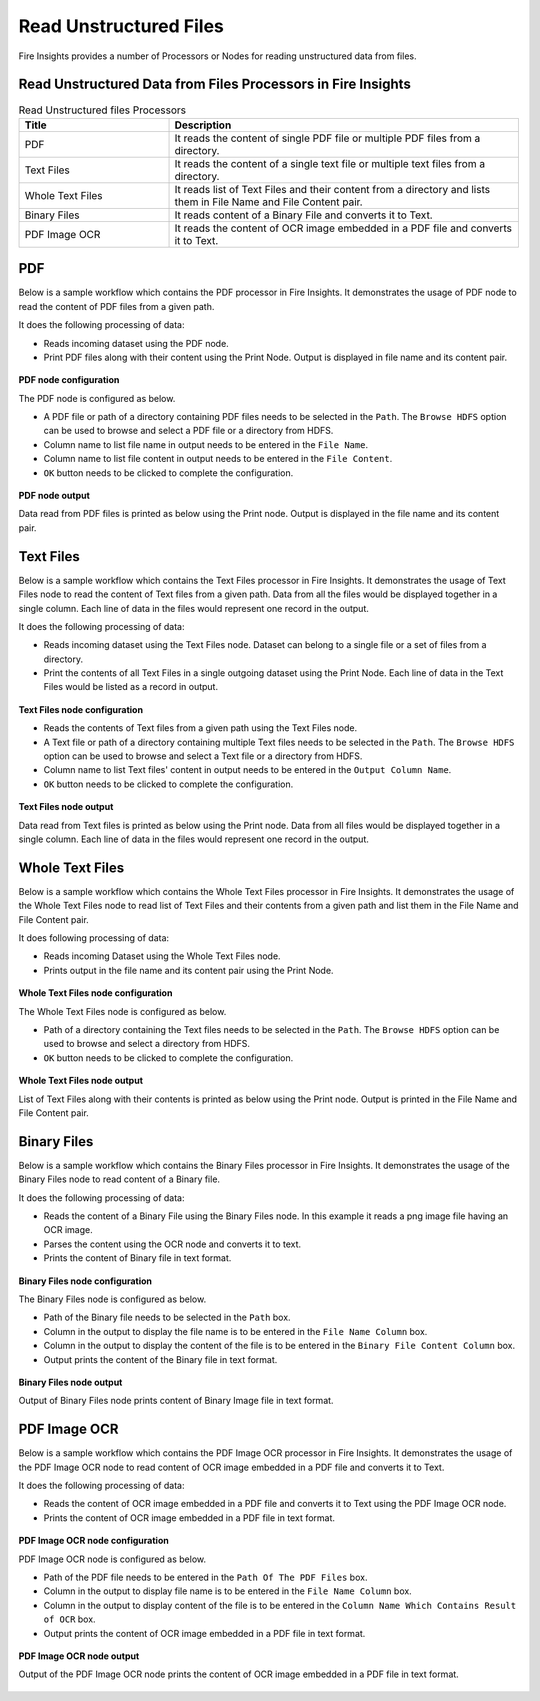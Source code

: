Read Unstructured Files
==========

Fire Insights provides a number of Processors or Nodes for reading unstructured data from files.


Read Unstructured Data from Files Processors in Fire Insights
----------------------------------------


.. list-table:: Read Unstructured files Processors
   :widths: 30 70
   :header-rows: 1

   * - Title
     - Description
   * - PDF
     - It reads the content of single PDF file or multiple PDF files from a directory.
   * - Text Files
     - It reads the content of a single text file or multiple text files from a directory.
   * - Whole Text Files
     - It reads list of Text Files and their content from a directory and lists them in File Name and File Content pair.
   * - Binary Files
     - It reads content of a Binary File and converts it to Text.
   * - PDF Image OCR
     - It reads the content of OCR image embedded in a PDF file and converts it to Text.
 

PDF
----------------------------------------

Below is a sample workflow which contains the PDF processor in Fire Insights. It demonstrates the usage of PDF node to read the content of PDF files from a given path.

It does the following processing of data:

*	Reads incoming dataset using the PDF node.
* 	Print PDF files along with their content using the Print Node. Output is displayed in file name and its content pair.

.. figure:: ../../_assets/user-guide/read-write/read-unstructured/read-pdf-WF.png
   :alt: readpdf_node_userguide
   :width: 50%
   

**PDF node configuration**

The PDF node is configured as below.

*	A PDF file or path of a directory containing PDF files needs to be selected in the ``Path``. The ``Browse HDFS`` option can be used to browse and select a PDF file or a directory from HDFS.
*	Column name to list file name in output needs to be entered in the ``File Name``.
*	Column name to list file content in output needs to be entered in the ``File Content``.
*	``OK`` button needs to be clicked to complete the configuration.

.. figure:: ../../_assets/user-guide/read-write/read-unstructured/readpdf-configuration.png
   :alt: readpdf_node_userguide
   :width: 70%

**PDF node output**

Data read from PDF files is printed as below using the Print node. Output is displayed in the file name and its content pair.

.. figure:: ../../_assets/user-guide/read-write/read-unstructured/readpdf-printnode-output.png
   :alt: readpdf_node_userguide
   :width: 70%
   
Text Files
----------------------------------------

Below is a sample workflow which contains the Text Files processor in Fire Insights. It demonstrates the usage of Text Files node to read the content of Text files from a given path. Data from all the files would be displayed together in a single column. Each line of data in the files would represent one record in the output.

It does the following processing of data:

*	Reads incoming dataset using the Text Files node. Dataset can belong to a single file or a set of files from a directory.
* 	Print the contents of all Text Files in a single outgoing dataset using the Print Node. Each line of data in the Text Files would be listed as a record in output.

.. figure:: ../../_assets/user-guide/read-write/read-unstructured/read-text-WF.png
   :alt: readtextfiles_node_userguide
   :width: 50%
   

**Text Files node configuration**

*	Reads the contents of Text files from a given path using the Text Files node.
*	A Text file or path of a directory containing multiple Text files needs to be selected in the  ``Path``. The ``Browse HDFS`` option can be used to browse and select a Text file or a directory from HDFS.
*	Column name to list Text files' content in output needs to be entered in the ``Output Column Name``.
*	``OK`` button needs to be clicked to complete the configuration.

.. figure:: ../../_assets/user-guide/read-write/read-unstructured/readtextfiles-configuration.png
   :alt: readtextfiles_node_userguide
   :width: 70%

**Text Files node output**

Data read from Text files is printed as below using the Print node. Data from all files would be displayed together in a single column. Each line of data in the files would represent one record in the output.

.. figure:: ../../_assets/user-guide/read-write/read-unstructured/readtextfiles-printnode-output.png
   :alt: readtextfiles_node_userguide
   :width: 70%
   
Whole Text Files
----------------------------------------

Below is a sample workflow which contains the Whole Text Files processor in Fire Insights. It demonstrates the usage of the Whole Text Files node to read list of Text Files and their contents from a given path and list them in the File Name and File Content pair.

It does following processing of data:

*	Reads incoming Dataset using the Whole Text Files node.
* 	Prints output in the file name and its content pair using the Print Node.

.. figure:: ../../_assets/user-guide/read-write/read-unstructured/whole-text-WF.png
   :alt: readwholetext_node_userguide
   :width: 50%
   

**Whole Text Files node configuration**

The Whole Text Files node is configured as below.

*	Path of a directory containing the Text files needs to be selected in the ``Path``. The ``Browse HDFS`` option can be used to browse and select a directory from HDFS.
*	``OK`` button needs to be clicked to complete the configuration.

.. figure:: ../../_assets/user-guide/read-write/read-unstructured/readwholetext-configuration.png
   :alt: readwholetext_node_userguide
   :width: 70%

**Whole Text Files node output**

List of Text Files along with their contents is printed as below using the Print node. Output is printed in the File Name and File Content pair.

.. figure:: ../../_assets/user-guide/read-write/read-unstructured/readwholetext-printnode-output.png
   :alt: readwholetext_node_userguide
   :width: 70%

Binary Files
----------------------------------------

Below is a sample workflow which contains the Binary Files processor in Fire Insights. It demonstrates the usage of the Binary Files node to read content of a Binary file.

It does the following processing of data:

*	Reads the content of a Binary File using the Binary Files node. In this example it reads a png image file having an OCR image.
*	Parses the content using the OCR node and converts it to text.
*	Prints the content of Binary file in text format.

.. figure:: ../../_assets/user-guide/read-write/read-unstructured/read-binary-WF.png
   :alt: readwrite_userguide
   :width: 50%
   
**Binary Files node configuration**

The Binary Files node is configured as below.

*	Path of the Binary file needs to be selected in the ``Path`` box.
*	Column in the output to display the file name is to be entered in the ``File Name Column`` box.
*	Column in the output to display the content of the file is to be entered in the ``Binary File Content Column`` box.
*	Output prints the content of the Binary file in text format.

.. figure:: ../../_assets/user-guide/read-write/read-unstructured/binaryfiles-config.png
   :alt: readwrite_userguide
   :width: 70%
   
**Binary Files node output**

Output of Binary Files node prints content of Binary Image file in text format.

.. figure:: ../../_assets/user-guide/read-write/read-unstructured/binaryfiles-printnode-output.png
   :alt: readwrite_userguide
   :width: 70%       	    

PDF Image OCR
----------------------------------------

Below is a sample workflow which contains the PDF Image OCR processor in Fire Insights. It demonstrates the usage of the PDF Image OCR node to read content of OCR image embedded in a PDF file and converts it to Text.

It does the following processing of data:

*	Reads the content of OCR image embedded in a PDF file and converts it to Text using the PDF Image OCR node.
*	Prints the content of OCR image embedded in a PDF file in text format.

.. figure:: ../../_assets/user-guide/read-write/read-unstructured/PDF-Image-WF.png
   :alt: readwrite_userguide
   :width: 50%
   
**PDF Image OCR node configuration**

PDF Image OCR node is configured as below.

*	Path of the PDF file needs to be entered in the ``Path Of The PDF Files`` box.
*	Column in the output to display file name is to be entered in the ``File Name Column`` box.
*	Column in the output to display content of the file is to be entered in the ``Column Name Which Contains Result of OCR`` box.
*	Output prints the content of OCR image embedded in a PDF file in text format.

.. figure:: ../../_assets/user-guide/read-write/read-unstructured/pdfocr-config.png
   :alt: readwrite_userguide
   :width: 70%
   
**PDF Image OCR node output**

Output of the PDF Image OCR node prints the content of OCR image embedded in a PDF file in text format.

.. figure:: ../../_assets/user-guide/read-write/read-unstructured/pdfocr-printnode-output.png
   :alt: readwrite_userguide
   :width: 70%       	    
